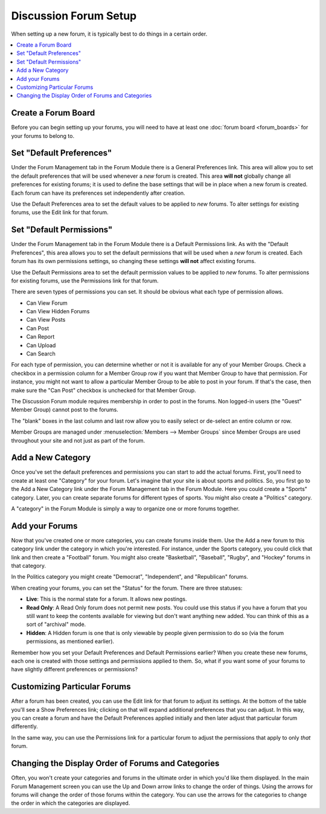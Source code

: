 Discussion Forum Setup
======================

When setting up a new forum, it is typically best to do things in a
certain order.

.. contents::
   :local:

Create a Forum Board
~~~~~~~~~~~~~~~~~~~~

Before you can begin setting up your forums, you will need to have at least
one :doc:`forum board <forum_boards>` for your forums to belong to.


Set "Default Preferences"
~~~~~~~~~~~~~~~~~~~~~~~~~

Under the Forum Management tab in the Forum Module there is a General
Preferences link. This area will allow you to set the default
preferences that will be used whenever a *new* forum is created. This
area **will not** globally change all preferences for existing forums;
it is used to define the base settings that will be in place when a new
forum is created. Each forum can have its preferences set independently
after creation.

Use the Default Preferences area to set the default values to be applied
to *new* forums. To alter settings for existing forums, use the Edit
link for that forum.

Set "Default Permissions"
~~~~~~~~~~~~~~~~~~~~~~~~~

Under the Forum Management tab in the Forum Module there is a Default
Permissions link. As with the "Default Preferences", this area allows
you to set the default permissions that will be used when a *new* forum
is created. Each forum has its own permissions settings, so changing
these settings **will not** affect existing forums.

Use the Default Permissions area to set the default permission values to
be applied to *new* forums. To alter permissions for existing forums,
use the Permissions link for that forum.

There are seven types of permissions you can set. It should be obvious
what each type of permission allows.

-  Can View Forum
-  Can View Hidden Forums
-  Can View Posts
-  Can Post
-  Can Report
-  Can Upload
-  Can Search

For each type of permission, you can determine whether or not it is
available for any of your Member Groups. Check a checkbox in a
permission column for a Member Group row if you want that Member Group
to have that permission. For instance, you might not want to allow a
particular Member Group to be able to post in your forum. If that's the
case, then make sure the "Can Post" checkbox is unchecked for that
Member Group.

The Discussion Forum module requires membership in order to post in the
forums. Non logged-in users (the "Guest" Member Group) cannot post to
the forums.

The "blank" boxes in the last column and last row allow you to easily
select or de-select an entire column or row.

Member Groups are managed under :menuselection:`Members --> Member Groups`
since Member Groups are used throughout your site and not just as part of the
forum.

Add a New Category
~~~~~~~~~~~~~~~~~~

Once you've set the default preferences and permissions you can start to
add the actual forums. First, you'll need to create at least one
"Category" for your forum. Let's imagine that your site is about sports
and politics. So, you first go to the Add a New Category link under the
Forum Management tab in the Forum Module. Here you could create a
"Sports" category. Later, you can create separate forums for different
types of sports. You might also create a "Politics" category.

A "category" in the Forum Module is simply a way to organize one or more
forums together.

Add your Forums
~~~~~~~~~~~~~~~

Now that you've created one or more categories, you can create forums
inside them. Use the Add a new forum to this category link under the
category in which you're interested. For instance, under the Sports
category, you could click that link and then create a "Football" forum.
You might also create "Basketball", "Baseball", "Rugby", and "Hockey"
forums in that category.

In the Politics category you might create "Democrat", "Independent", and
"Republican" forums.

When creating your forums, you can set the "Status" for the forum. There
are three statuses:

-  **Live**: This is the normal state for a forum. It allows new
   postings.
-  **Read Only**: A Read Only forum does not permit new posts. You could
   use this status if you have a forum that you still want to keep the
   contents available for viewing but don't want anything new added. You
   can think of this as a sort of "archival" mode.
-  **Hidden**: A Hidden forum is one that is only viewable by people
   given permission to do so (via the forum permissions, as mentioned
   earlier).

Remember how you set your Default Preferences and Default Permissions
earlier? When you create these new forums, each one is created with
those settings and permissions applied to them. So, what if you want
some of your forums to have slightly different preferences or
permissions?

Customizing Particular Forums
~~~~~~~~~~~~~~~~~~~~~~~~~~~~~

After a forum has been created, you can use the Edit link for that forum
to adjust its settings. At the bottom of the table you'll see a Show
Preferences link; clicking on that will expand additional preferences
that you can adjust. In this way, you can create a forum and have the
Default Preferences applied initially and then later adjust that
particular forum differently.

In the same way, you can use the Permissions link for a particular forum
to adjust the permissions that apply to only *that* forum.

Changing the Display Order of Forums and Categories
~~~~~~~~~~~~~~~~~~~~~~~~~~~~~~~~~~~~~~~~~~~~~~~~~~~

Often, you won't create your categories and forums in the ultimate order
in which you'd like them displayed. In the main Forum Management screen
you can use the Up and Down arrow links to change the order of things.
Using the arrows for forums will change the order of those forums within
the category. You can use the arrows for the categories to change the
order in which the categories are displayed.

